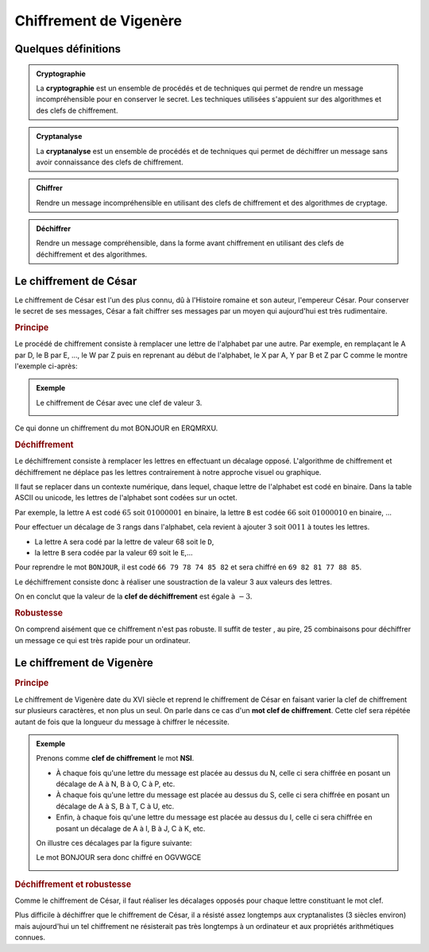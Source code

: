 Chiffrement de Vigenère
=======================

Quelques définitions
--------------------

.. admonition:: Cryptographie
   :class: definition
   
   La **cryptographie** est un ensemble de procédés et de techniques qui permet de rendre un message incompréhensible pour en conserver le secret. Les techniques utilisées s'appuient sur des algorithmes et des clefs de chiffrement.

.. admonition:: Cryptanalyse
   :class: definition

   La **cryptanalyse** est un ensemble de procédés et de techniques qui permet de déchiffrer un message sans avoir connaissance des clefs de chiffrement.

.. admonition:: Chiffrer
   :class: definition

   Rendre un message incompréhensible en utilisant des clefs de chiffrement et des algorithmes de cryptage.

.. admonition:: Déchiffrer
   :class: definition

   Rendre un message compréhensible, dans la forme avant chiffrement en utilisant des clefs de déchiffrement et des algorithmes.

Le chiffrement de César
-----------------------

Le chiffrement de César est l'un des plus connu, dû à l'Histoire romaine et son auteur, l'empereur César. Pour conserver le secret de ses messages, César a fait chiffrer ses messages par un moyen qui aujourd'hui est très rudimentaire.

.. rubric:: Principe

Le procédé de chiffrement consiste à remplacer une lettre de l'alphabet par une autre. Par exemple, en remplaçant le A par D, le B par E, ..., le W par Z puis en reprenant au début de l'alphabet, le X par A, Y par B et Z par C comme le montre l'exemple ci-après:

.. admonition:: Exemple

   Le chiffrement de César avec une clef de valeur 3.

   .. image:: ../img/cesar1.png
      :alt: cesar1.png
      :align: center

.. container:: cell markdown

   Ce qui donne un chiffrement du mot BONJOUR en ERQMRXU.

.. rubric:: Déchiffrement

Le déchiffrement consiste à remplacer les lettres en effectuant un décalage opposé. L'algorithme de chiffrement et déchiffrement ne déplace pas les lettres contrairement à notre approche visuel ou graphique.

Il faut se replacer dans un contexte numérique, dans lequel, chaque lettre de l'alphabet est codé en binaire. Dans la table ASCII ou unicode, les lettres de l'alphabet sont codées sur un octet.

Par exemple, la lettre ``A`` est codé :math:`65` soit :math:`0100 0001` en binaire, la lettre ``B`` est codée :math:`66` soit :math:`0100 0010` en binaire, ... 

Pour effectuer un décalage de 3 rangs dans l'alphabet, cela revient à ajouter 3 soit :math:`0011` à
toutes les lettres.

- La lettre ``A`` sera codé par la lettre de valeur 68 soit le ``D``,
- la lettre ``B`` sera codée par la valeur 69 soit le ``E``,...

Pour reprendre le mot ``BONJOUR``, il est codé ``66 79 78 74 85 82`` et sera chiffré en ``69 82 81 77 88 85``.

Le déchiffrement consiste donc à réaliser une soustraction de la valeur 3 aux valeurs des lettres.

On en conclut que la valeur de la **clef de déchiffrement** est égale à :math:`-3`.

.. rubric:: Robustesse

On comprend aisément que ce chiffrement n'est pas robuste. Il suffit de tester , au pire, 25 combinaisons pour déchiffrer un message ce qui est très rapide pour un ordinateur.

Le chiffrement de Vigenère
--------------------------

.. rubric:: Principe
   :name: principe

Le chiffrement de Vigenère date du XVI siècle et reprend le chiffrement de César en faisant varier la clef de chiffrement sur plusieurs caractères, et non plus un seul. On parle dans ce cas d'un **mot clef de chiffrement**. Cette clef sera répétée autant de fois que la longueur du message à chiffrer le nécessite.

.. admonition:: Exemple

   Prenons comme **clef de chiffrement** le mot **NSI**.

   -  À chaque fois qu'une lettre du message est placée au dessus du N, celle ci sera chiffrée en posant un décalage de A à N, B à O, C à P, etc.

   -  À chaque fois qu'une lettre du message est placée au dessus du S, celle ci sera chiffrée en posant un décalage de A à S, B à T, C à U, etc.

   -  Enfin, à chaque fois qu'une lettre du message est placée au dessus du I, celle ci sera chiffrée en posant un décalage de A à I, B à J, C à K, etc.

   On illustre ces décalages par la figure suivante:

   .. image:: ../img/vigenere_2.png
      :alt: vigenere_2.png
      :align: center

   Le mot BONJOUR sera donc chiffré en OGVWGCE

   .. image:: ../img/vigenere_1.png
      :alt: vigenere_1.png
      :align: center

.. rubric:: Déchiffrement et robustesse
   :name: déchiffrement-et-robustesse

Comme le chiffrement de César, il faut réaliser les décalages opposés pour chaque lettre constituant le mot clef.

Plus difficile à déchiffrer que le chiffrement de César, il a résisté assez longtemps aux cryptanalistes (3 siècles environ) mais aujourd'hui un tel chiffrement ne résisterait pas très longtemps à un ordinateur et aux propriétés arithmétiques connues.
